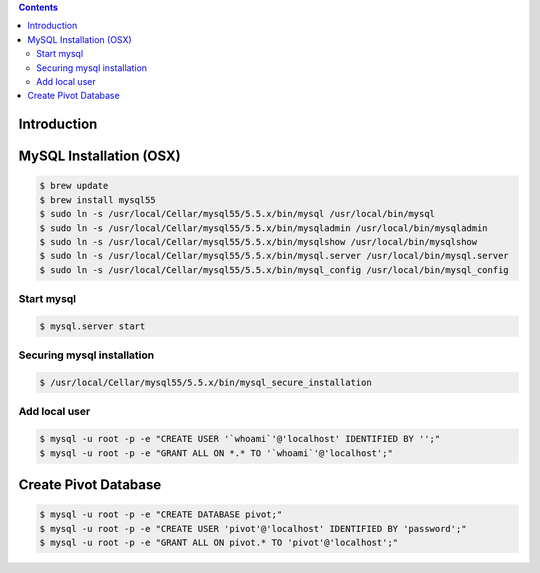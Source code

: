 .. contents::

Introduction
============


MySQL Installation (OSX)
========================

.. code-block:: bash

    $ brew update
    $ brew install mysql55
    $ sudo ln -s /usr/local/Cellar/mysql55/5.5.x/bin/mysql /usr/local/bin/mysql
    $ sudo ln -s /usr/local/Cellar/mysql55/5.5.x/bin/mysqladmin /usr/local/bin/mysqladmin
    $ sudo ln -s /usr/local/Cellar/mysql55/5.5.x/bin/mysqlshow /usr/local/bin/mysqlshow
    $ sudo ln -s /usr/local/Cellar/mysql55/5.5.x/bin/mysql.server /usr/local/bin/mysql.server
    $ sudo ln -s /usr/local/Cellar/mysql55/5.5.x/bin/mysql_config /usr/local/bin/mysql_config

Start mysql
-----------

.. code-block:: bash

    $ mysql.server start

Securing mysql installation
---------------------------

.. code-block:: bash

    $ /usr/local/Cellar/mysql55/5.5.x/bin/mysql_secure_installation

Add local user
--------------

.. code-block:: bash

    $ mysql -u root -p -e "CREATE USER '`whoami`'@'localhost' IDENTIFIED BY '';"
    $ mysql -u root -p -e "GRANT ALL ON *.* TO '`whoami`'@'localhost';"


Create Pivot Database
=====================

.. code-block:: bash

    $ mysql -u root -p -e "CREATE DATABASE pivot;"
    $ mysql -u root -p -e "CREATE USER 'pivot'@'localhost' IDENTIFIED BY 'password';"
    $ mysql -u root -p -e "GRANT ALL ON pivot.* TO 'pivot'@'localhost';"
